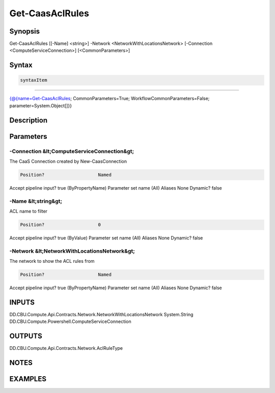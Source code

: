 ﻿Get-CaasAclRules
===================

Synopsis
--------


Get-CaasAclRules [[-Name] <string>] -Network <NetworkWithLocationsNetwork> [-Connection <ComputeServiceConnection>] [<CommonParameters>]


Syntax
------

.. code-block:: powershell

    syntaxItem                                                                                                  

----------                                                                                                  

{@{name=Get-CaasAclRules; CommonParameters=True; WorkflowCommonParameters=False; parameter=System.Object[]}}


Description
-----------



Parameters
----------

-Connection &lt;ComputeServiceConnection&gt;
~~~~~~~~~

The CaaS Connection created by New-CaasConnection

.. code-block:: powershell

    Position?                    Named
Accept pipeline input?       true (ByPropertyName)
Parameter set name           (All)
Aliases                      None
Dynamic?                     false

 
-Name &lt;string&gt;
~~~~~~~~~

ACL name to filter

.. code-block:: powershell

    Position?                    0
Accept pipeline input?       true (ByValue)
Parameter set name           (All)
Aliases                      None
Dynamic?                     false

 
-Network &lt;NetworkWithLocationsNetwork&gt;
~~~~~~~~~

The network to show the ACL rules from

.. code-block:: powershell

    Position?                    Named
Accept pipeline input?       true (ByPropertyName)
Parameter set name           (All)
Aliases                      None
Dynamic?                     false


INPUTS
------

DD.CBU.Compute.Api.Contracts.Network.NetworkWithLocationsNetwork
System.String
DD.CBU.Compute.Powershell.ComputeServiceConnection


OUTPUTS
-------

DD.CBU.Compute.Api.Contracts.Network.AclRuleType


NOTES
-----



EXAMPLES
---------

